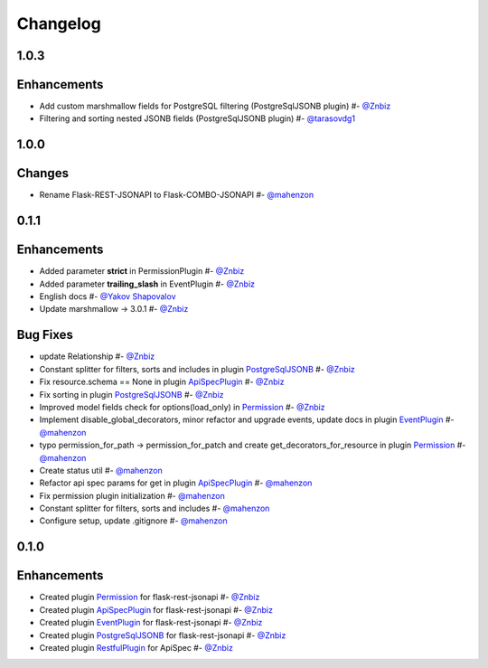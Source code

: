 Changelog
*********


**1.0.3**
=========

Enhancements
============

* Add custom marshmallow fields for PostgreSQL filtering (PostgreSqlJSONB plugin) #- `@Znbiz`_
* Filtering and sorting nested JSONB fields (PostgreSqlJSONB plugin) #- `@tarasovdg1`_


**1.0.0**
=========

Changes
=======

* Rename Flask-REST-JSONAPI to Flask-COMBO-JSONAPI #- `@mahenzon`_


**0.1.1**
=========

Enhancements
============

* Added parameter **strict** in PermissionPlugin #- `@Znbiz`_
* Added parameter **trailing_slash** in EventPlugin #- `@Znbiz`_
* English docs #- `@Yakov Shapovalov`_
* Update marshmallow -> 3.0.1 #- `@Znbiz`_

Bug Fixes
=========

* update Relationship #- `@Znbiz`_
* Constant splitter for filters, sorts and includes in plugin `PostgreSqlJSONB`_ #- `@Znbiz`_
* Fix resource.schema == None in plugin `ApiSpecPlugin`_ #- `@Znbiz`_
* Fix sorting in plugin `PostgreSqlJSONB`_ #- `@Znbiz`_
* Improved model fields check for options(load_only) in `Permission`_ #- `@Znbiz`_
* Implement disable_global_decorators, minor refactor and upgrade events, update docs in plugin
  `EventPlugin`_  #- `@mahenzon`_
* typo permission_for_path -> permission_for_patch and create get_decorators_for_resource
  in plugin `Permission`_ #- `@mahenzon`_
* Create status util #- `@mahenzon`_
* Refactor api spec params for get in plugin `ApiSpecPlugin`_ #- `@mahenzon`_
* Fix permission plugin initialization #- `@mahenzon`_
* Constant splitter for filters, sorts and includes #- `@mahenzon`_
* Configure setup, update .gitignore #- `@mahenzon`_

**0.1.0**
=========

Enhancements
============

* Created plugin `Permission`_ for flask-rest-jsonapi #- `@Znbiz`_
* Created plugin `ApiSpecPlugin`_ for flask-rest-jsonapi #- `@Znbiz`_
* Created plugin `EventPlugin`_ for flask-rest-jsonapi #- `@Znbiz`_
* Created plugin `PostgreSqlJSONB`_ for flask-rest-jsonapi #- `@Znbiz`_
* Created plugin `RestfulPlugin`_ for ApiSpec #- `@Znbiz`_


.. _`RestfulPlugin`: https://github.com/AdCombo/ComboJSONAPI/docs/restful_plugin.rst
.. _`PostgreSqlJSONB`: https://github.com/AdCombo/ComboJSONAPI/docs/postgresql_jsonb.rst
.. _`EventPlugin`: https://github.com/AdCombo/ComboJSONAPI/docs/event_plugin.rst
.. _`ApiSpecPlugin`: https://github.com/AdCombo/ComboJSONAPI/docs/api_spec_plugin.rst
.. _`Permission`: https://github.com/AdCombo/ComboJSONAPI/docs/permission_plugin.rst

.. _`@mahenzon`: https://github.com/mahenzon
.. _`@Znbiz`: https://github.com/znbiz
.. _`@Yakov Shapovalov`: https://github.com/photovirus
.. _`@tarasovdg1`: https://github.com/tarasovdg1
